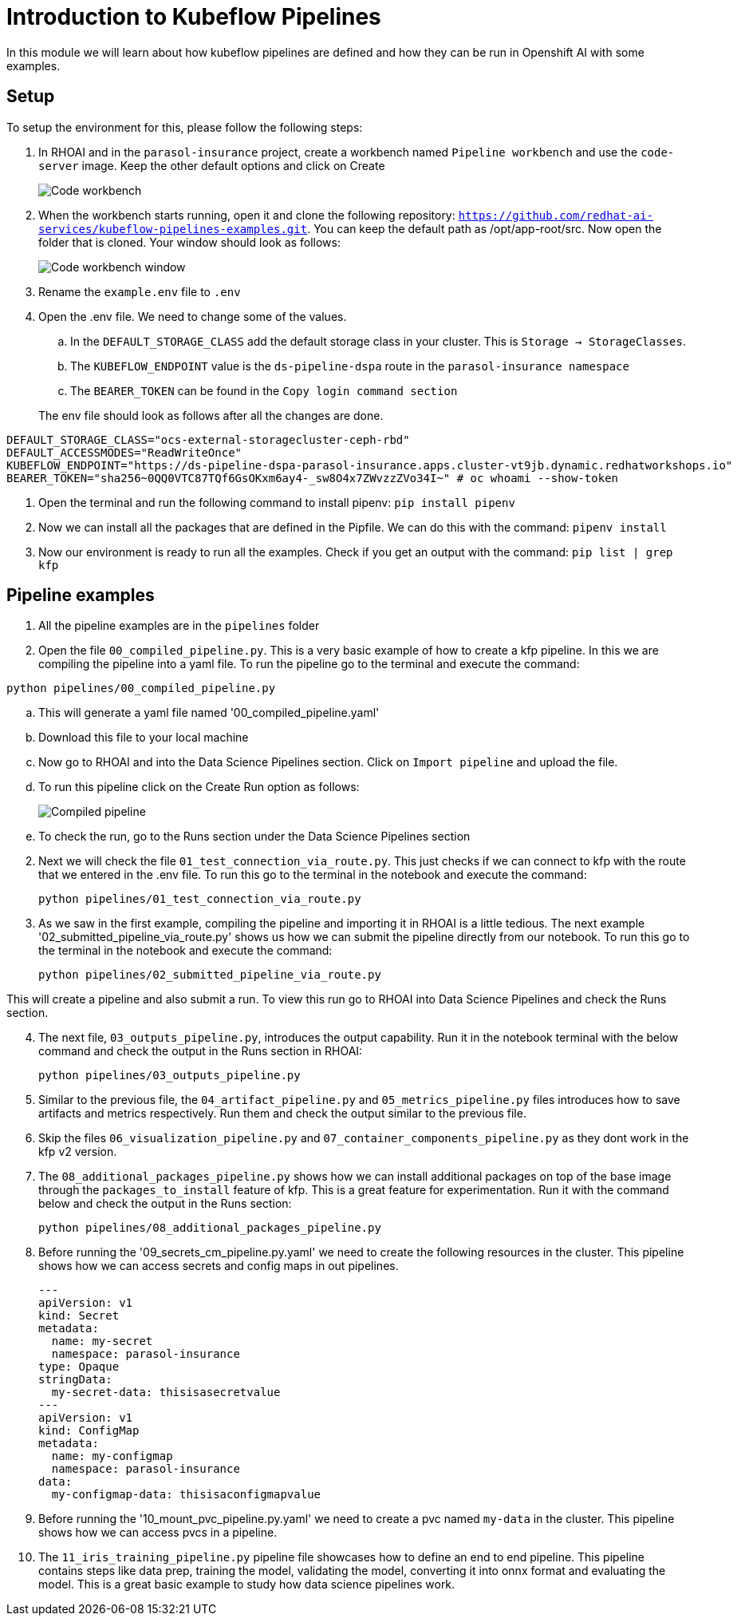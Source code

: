 # Introduction to Kubeflow Pipelines

In this module we will learn about how kubeflow pipelines are defined and how they can be run in Openshift AI with some examples.

## Setup

To setup the environment for this, please follow the following steps:

. In RHOAI and in the `parasol-insurance` project, create a workbench named `Pipeline workbench` and use the `code-server` image. Keep the other default options and click on Create

+
image::images/Code_workbench.png[]

. When the workbench starts running, open it and clone the following repository: `https://github.com/redhat-ai-services/kubeflow-pipelines-examples.git`. You can keep the default path as /opt/app-root/src. Now open the folder that is cloned. Your window should look as follows:

+
image::images/Code_workbench_window.png[]

. Rename the `example.env` file to `.env`

. Open the .env file. We need to change some of the values.
.. In the `DEFAULT_STORAGE_CLASS` add the default storage class in your cluster. This is `Storage -> StorageClasses`.
.. The `KUBEFLOW_ENDPOINT` value is the `ds-pipeline-dspa` route in the `parasol-insurance namespace`
.. The `BEARER_TOKEN` can be found in the `Copy login command section`

+
The env file should look as follows after all the changes are done.
[source,python]
----
DEFAULT_STORAGE_CLASS="ocs-external-storagecluster-ceph-rbd"
DEFAULT_ACCESSMODES="ReadWriteOnce"
KUBEFLOW_ENDPOINT="https://ds-pipeline-dspa-parasol-insurance.apps.cluster-vt9jb.dynamic.redhatworkshops.io"
BEARER_TOKEN="sha256~0QQ0VTC87TQf6GsOKxm6ay4-_sw8O4x7ZWvzzZVo34I~" # oc whoami --show-token
----

. Open the terminal and run the following command to install pipenv: `pip install pipenv`

. Now we can install all the packages that are defined in the Pipfile. We can do this with the command: `pipenv install`

. Now our environment is ready to run all the examples. Check if you get an output with the command: `pip list | grep kfp`

## Pipeline examples

. All the pipeline examples are in the `pipelines` folder

. Open the file `00_compiled_pipeline.py`. This is a very basic example of how to create a kfp pipeline. In this we are compiling the pipeline into a yaml file. To run the pipeline go to the terminal and execute the command: 

`python pipelines/00_compiled_pipeline.py`

.. This will generate a yaml file named '00_compiled_pipeline.yaml'
.. Download this file to your local machine
.. Now go to RHOAI and into the Data Science Pipelines section. Click on `Import pipeline` and upload the file.
.. To run this pipeline click on the Create Run option as follows:

+
image::images/Compiled_pipeline.png[]

.. To check the run, go to the Runs section under the Data Science Pipelines section

[start=2]
. Next we will check the file `01_test_connection_via_route.py`. This just checks if we can connect to kfp with the route that we entered in the .env file. To run this go to the terminal in the notebook and execute the command: 

+
`python pipelines/01_test_connection_via_route.py`

. As we saw in the first example, compiling the pipeline and importing it in RHOAI is a little tedious. The next example '02_submitted_pipeline_via_route.py' shows us how we can submit the pipeline directly from our notebook. To run this go to the terminal in the notebook and execute the command:

+
`python pipelines/02_submitted_pipeline_via_route.py`

This will create a pipeline and also submit a run. To view this run go to RHOAI into Data Science Pipelines and check the Runs section.

[start=4]
. The next file, `03_outputs_pipeline.py`, introduces the output capability. Run it in the notebook terminal with the below command and check the output in the Runs section in RHOAI:

+
`python pipelines/03_outputs_pipeline.py`

. Similar to the previous file, the `04_artifact_pipeline.py` and `05_metrics_pipeline.py` files introduces how to save artifacts and metrics respectively. Run them and check the output similar to the previous file.

. Skip the files `06_visualization_pipeline.py` and `07_container_components_pipeline.py` as they dont work in the kfp v2 version.

. The `08_additional_packages_pipeline.py` shows how we can install additional packages on top of the base image through the `packages_to_install` feature of kfp. This is a great feature for experimentation. Run it with the command below and check the output in the Runs section:

+
`python pipelines/08_additional_packages_pipeline.py`

. Before running the '09_secrets_cm_pipeline.py.yaml' we need to create the following resources in the cluster. This pipeline shows how we can access secrets and config maps in out pipelines.

+
[source,yaml]
----
---
apiVersion: v1
kind: Secret
metadata:
  name: my-secret
  namespace: parasol-insurance
type: Opaque
stringData:
  my-secret-data: thisisasecretvalue
---
apiVersion: v1
kind: ConfigMap
metadata:
  name: my-configmap
  namespace: parasol-insurance
data:
  my-configmap-data: thisisaconfigmapvalue
----

. Before running the '10_mount_pvc_pipeline.py.yaml' we need to create a pvc named `my-data` in the cluster. This pipeline shows how we can access pvcs in a pipeline.

. The `11_iris_training_pipeline.py` pipeline file showcases how to define an end to end pipeline. This pipeline contains steps like data prep, training the model, validating the model, converting it into onnx format and evaluating the model. This is a great basic example to study how data science pipelines work.